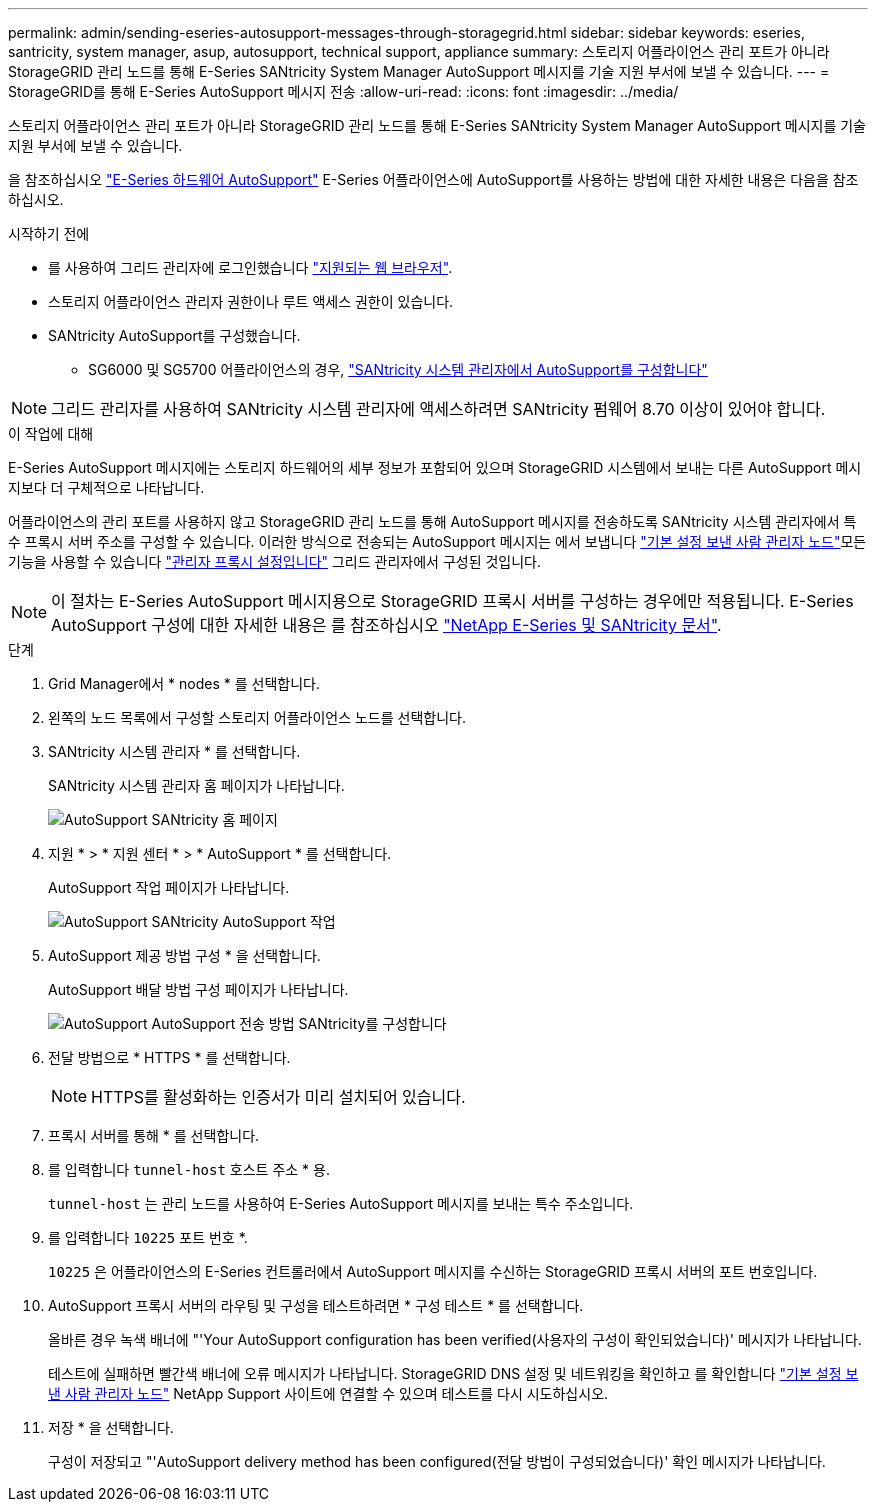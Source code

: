 ---
permalink: admin/sending-eseries-autosupport-messages-through-storagegrid.html 
sidebar: sidebar 
keywords: eseries, santricity, system manager, asup, autosupport, technical support, appliance 
summary: 스토리지 어플라이언스 관리 포트가 아니라 StorageGRID 관리 노드를 통해 E-Series SANtricity System Manager AutoSupport 메시지를 기술 지원 부서에 보낼 수 있습니다. 
---
= StorageGRID를 통해 E-Series AutoSupport 메시지 전송
:allow-uri-read: 
:icons: font
:imagesdir: ../media/


[role="lead"]
스토리지 어플라이언스 관리 포트가 아니라 StorageGRID 관리 노드를 통해 E-Series SANtricity System Manager AutoSupport 메시지를 기술 지원 부서에 보낼 수 있습니다.

을 참조하십시오 https://docs.netapp.com/us-en/e-series-santricity/sm-support/autosupport-feature-overview.html["E-Series 하드웨어 AutoSupport"^] E-Series 어플라이언스에 AutoSupport를 사용하는 방법에 대한 자세한 내용은 다음을 참조하십시오.

.시작하기 전에
* 를 사용하여 그리드 관리자에 로그인했습니다 link:../admin/web-browser-requirements.html["지원되는 웹 브라우저"].
* 스토리지 어플라이언스 관리자 권한이나 루트 액세스 권한이 있습니다.
* SANtricity AutoSupport를 구성했습니다.
+
** SG6000 및 SG5700 어플라이언스의 경우, link:../installconfig/accessing-and-configuring-santricity-system-manager.html["SANtricity 시스템 관리자에서 AutoSupport를 구성합니다"]





NOTE: 그리드 관리자를 사용하여 SANtricity 시스템 관리자에 액세스하려면 SANtricity 펌웨어 8.70 이상이 있어야 합니다.

.이 작업에 대해
E-Series AutoSupport 메시지에는 스토리지 하드웨어의 세부 정보가 포함되어 있으며 StorageGRID 시스템에서 보내는 다른 AutoSupport 메시지보다 더 구체적으로 나타납니다.

어플라이언스의 관리 포트를 사용하지 않고 StorageGRID 관리 노드를 통해 AutoSupport 메시지를 전송하도록 SANtricity 시스템 관리자에서 특수 프록시 서버 주소를 구성할 수 있습니다. 이러한 방식으로 전송되는 AutoSupport 메시지는 에서 보냅니다 link:../admin/what-admin-node-is.html["기본 설정 보낸 사람 관리자 노드"]모든 기능을 사용할 수 있습니다 link:../admin/configuring-admin-proxy-settings.html["관리자 프록시 설정입니다"] 그리드 관리자에서 구성된 것입니다.


NOTE: 이 절차는 E-Series AutoSupport 메시지용으로 StorageGRID 프록시 서버를 구성하는 경우에만 적용됩니다. E-Series AutoSupport 구성에 대한 자세한 내용은 를 참조하십시오 https://mysupport.netapp.com/info/web/ECMP1658252.html["NetApp E-Series 및 SANtricity 문서"^].

.단계
. Grid Manager에서 * nodes * 를 선택합니다.
. 왼쪽의 노드 목록에서 구성할 스토리지 어플라이언스 노드를 선택합니다.
. SANtricity 시스템 관리자 * 를 선택합니다.
+
SANtricity 시스템 관리자 홈 페이지가 나타납니다.

+
image::../media/autosupport_santricity_home_page.png[AutoSupport SANtricity 홈 페이지]

. 지원 * > * 지원 센터 * > * AutoSupport * 를 선택합니다.
+
AutoSupport 작업 페이지가 나타납니다.

+
image::../media/autosupport_santricity_operations.png[AutoSupport SANtricity AutoSupport 작업]

. AutoSupport 제공 방법 구성 * 을 선택합니다.
+
AutoSupport 배달 방법 구성 페이지가 나타납니다.

+
image::../media/autosupport_configure_delivery_santricity.png[AutoSupport AutoSupport 전송 방법 SANtricity를 구성합니다]

. 전달 방법으로 * HTTPS * 를 선택합니다.
+

NOTE: HTTPS를 활성화하는 인증서가 미리 설치되어 있습니다.

. 프록시 서버를 통해 * 를 선택합니다.
. 를 입력합니다 `tunnel-host` 호스트 주소 * 용.
+
`tunnel-host` 는 관리 노드를 사용하여 E-Series AutoSupport 메시지를 보내는 특수 주소입니다.

. 를 입력합니다 `10225` 포트 번호 *.
+
`10225` 은 어플라이언스의 E-Series 컨트롤러에서 AutoSupport 메시지를 수신하는 StorageGRID 프록시 서버의 포트 번호입니다.

. AutoSupport 프록시 서버의 라우팅 및 구성을 테스트하려면 * 구성 테스트 * 를 선택합니다.
+
올바른 경우 녹색 배너에 "'Your AutoSupport configuration has been verified(사용자의 구성이 확인되었습니다)' 메시지가 나타납니다.

+
테스트에 실패하면 빨간색 배너에 오류 메시지가 나타납니다. StorageGRID DNS 설정 및 네트워킹을 확인하고 를 확인합니다 link:../admin/what-admin-node-is.html["기본 설정 보낸 사람 관리자 노드"] NetApp Support 사이트에 연결할 수 있으며 테스트를 다시 시도하십시오.

. 저장 * 을 선택합니다.
+
구성이 저장되고 "'AutoSupport delivery method has been configured(전달 방법이 구성되었습니다)' 확인 메시지가 나타납니다.


